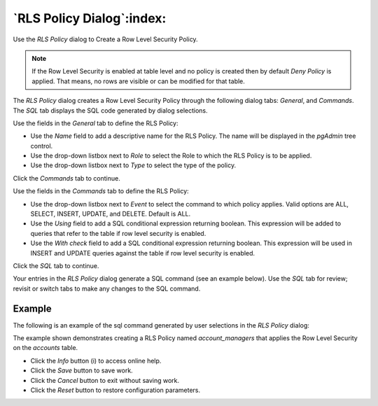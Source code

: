 .. _rls_policy_dialog:

**************************
`RLS Policy Dialog`:index:
**************************

Use the *RLS Policy* dialog to Create a Row Level Security Policy.

.. note::

   If the Row Level Security is enabled at table level and no policy is created then by default *Deny Policy* is applied. That means, no rows are visible or can be modified for that table.

The *RLS Policy* dialog creates a Row Level Security Policy through the following dialog tabs: *General*, and *Commands*. The *SQL* tab displays the SQL code generated by dialog selections.

.. image:: images/rls_policy_general_tab.png
    :alt: RLS Policy General Tab
    :align: center

Use the fields in the *General* tab to define the RLS Policy:

* Use the *Name* field to add a descriptive name for the RLS Policy. The name will be displayed in the *pgAdmin* tree control.
* Use the drop-down listbox next to *Role* to select the Role to which the RLS Policy is to be applied.
* Use the drop-down listbox next to *Type* to select the type of the policy.

Click the *Commands* tab to continue.

.. image:: images/rls_policy_commands_tab.png
    :alt: RLS Policy Commands Tab
    :align: center

Use the fields in the *Commands* tab to define the RLS Policy:

* Use the drop-down listbox next to *Event* to select the command to which policy applies. Valid options are ALL, SELECT, INSERT, UPDATE, and DELETE. Default is ALL.
* Use the *Using* field to add a SQL conditional expression returning boolean. This expression will be added to queries that refer to the table if row level security is enabled.
* Use the *With check* field to add a SQL conditional expression returning boolean. This expression will be used in INSERT and UPDATE queries against the table if row level security is enabled.

Click the *SQL* tab to continue.

Your entries in the *RLS Policy* dialog generate a SQL command (see an example
below). Use the *SQL* tab for review; revisit or switch tabs to make any
changes to the SQL command.

Example
*******

The following is an example of the sql command generated by user selections in
the *RLS Policy* dialog:

.. image:: images/rls_policy_sql_tab.png
    :alt: RLS Policy sql tab
    :align: center

The example shown demonstrates creating a RLS Policy named *account_managers* that applies the Row Level Security on the *accounts* table.

* Click the *Info* button (i) to access online help.
* Click the *Save* button to save work.
* Click the *Cancel* button to exit without saving work.
* Click the *Reset* button to restore configuration parameters.
